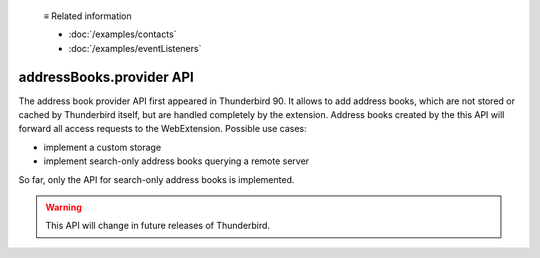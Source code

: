   ≡ Related information

  * :doc:`/examples/contacts`
  * :doc:`/examples/eventListeners`
  
=========================
addressBooks.provider API
=========================

The address book provider API first appeared in Thunderbird 90. It allows to add address books, which are not stored or cached by Thunderbird itself, but are handled completely by the extension. Address books created by the this API will forward all access requests to the WebExtension. Possible use cases:

* implement a custom storage
* implement search-only address books querying a remote server

So far, only the API for search-only address books is implemented. 

.. warning::

  This API will change in future releases of Thunderbird.

